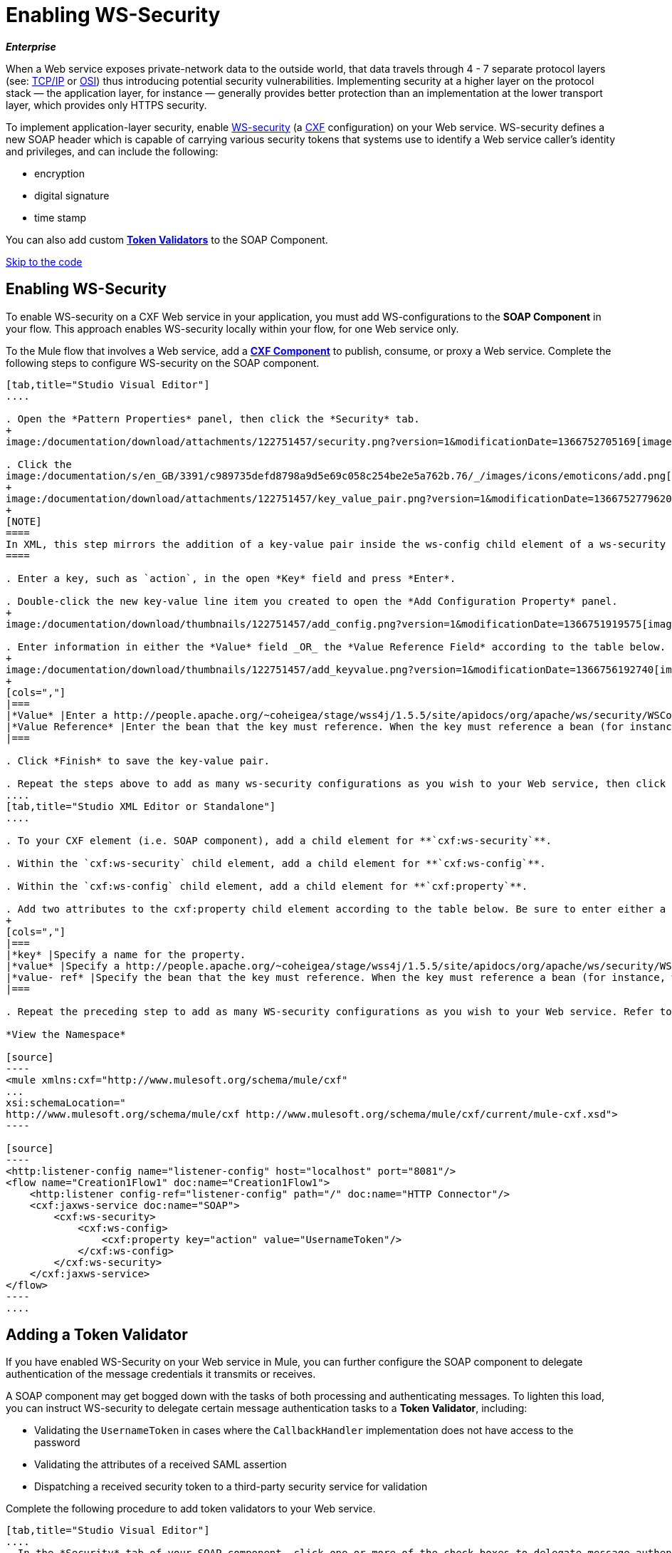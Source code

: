 = Enabling WS-Security

*_Enterprise_*

When a Web service exposes private-network data to the outside world, that data travels through 4 - 7 separate protocol layers (see: http://en.wikipedia.org/wiki/TCP/IP_model[TCP/IP] or http://en.wikipedia.org/wiki/OSI_model[OSI]) thus introducing potential security vulnerabilities. Implementing security at a higher layer on the protocol stack — the application layer, for instance — generally provides better protection than an implementation at the lower transport layer, which provides only HTTPS security.

To implement application-layer security, enable http://msdn.microsoft.com/en-us/library/ms977327.aspx[WS-security] (a http://cxf.apache.org/[CXF] configuration) on your Web service. WS-security defines a new SOAP header which is capable of carrying various security tokens that systems use to identify a Web service caller's identity and privileges, and can include the following:

* encryption

* digital signature

* time stamp

You can also add custom link:#EnablingWS-Security-AddingaTokenValidator[*Token Validators*] to the SOAP Component.

link:#EnablingWS-Security-CompleteCodeExample[Skip to the code]

== Enabling WS-Security

To enable WS-security on a CXF Web service in your application, you must add WS-configurations to the *SOAP Component* in your flow. This approach enables WS-security locally within your flow, for one Web service only.

To the Mule flow that involves a Web service, add a link:/documentation/display/current/CXF+Component+Reference[*CXF Component*] to publish, consume, or proxy a Web service. Complete the following steps to configure WS-security on the SOAP component.

[tabs]
------
[tab,title="Studio Visual Editor"]
....

. Open the *Pattern Properties* panel, then click the *Security* tab.
+
image:/documentation/download/attachments/122751457/security.png?version=1&modificationDate=1366752705169[image]

. Click the
image:/documentation/s/en_GB/3391/c989735defd8798a9d5e69c058c254be2e5a762b.76/_/images/icons/emoticons/add.png[(plus)] icon in the *Add Configuration Element* pane to create a new key-value pair. 
+
image:/documentation/download/attachments/122751457/key_value_pair.png?version=1&modificationDate=1366752779620[image]
+
[NOTE]
====
In XML, this step mirrors the addition of a key-value pair inside the ws-config child element of a ws-security element. By adding configuration elements to your SOAP component, you are creating a map of key-value pairs that correspond to the CXF WSS4J security-configuration text strings in http://people.apache.org/~coheigea/stage/wss4j/1.5.5/site/apidocs/org/apache/ws/security/handler/WSHandlerConstants.html[WSHandlerConstants] and http://people.apache.org/~coheigea/stage/wss4j/1.5.5/site/apidocs/org/apache/ws/security/WSConstants.html[WSConstants].
====

. Enter a key, such as `action`, in the open *Key* field and press *Enter*.

. Double-click the new key-value line item you created to open the *Add Configuration Property* panel.
+
image:/documentation/download/thumbnails/122751457/add_config.png?version=1&modificationDate=1366751919575[image]

. Enter information in either the *Value* field _OR_ the *Value Reference Field* according to the table below.
+
image:/documentation/download/thumbnails/122751457/add_keyvalue.png?version=1&modificationDate=1366756192740[image]
+
[cols=","]
|===
|*Value* |Enter a http://people.apache.org/~coheigea/stage/wss4j/1.5.5/site/apidocs/org/apache/ws/security/WSConstants.html[WS Constant ](a class to define the kind of access the server allows) or a http://people.apache.org/~coheigea/stage/wss4j/1.5.5/site/apidocs/org/apache/ws/security/handler/WSHandlerConstants.html[WSHandlerConstant] (a class to specify the names, actions, and other strings for data deployment of the WSS handler). For example, enter `UsernameToken` in the value field.
|*Value Reference* |Enter the bean that the key must reference. When the key must reference a bean (for instance, when the key is `passwordCallbackRef`), enter the name of the bean in the *Value Reference* field.
|===

. Click *Finish* to save the key-value pair. 

. Repeat the steps above to add as many ws-security configurations as you wish to your Web service, then click *OK* to save your configurations.
....
[tab,title="Studio XML Editor or Standalone"]
....

. To your CXF element (i.e. SOAP component), add a child element for **`cxf:ws-security`**.

. Within the `cxf:ws-security` child element, add a child element for **`cxf:ws-config`**.

. Within the `cxf:ws-config` child element, add a child element for **`cxf:property`**.

. Add two attributes to the cxf:property child element according to the table below. Be sure to enter either a `value`_OR_ a `value-ref`; the two are mutually exclusive.
+
[cols=","]
|===
|*key* |Specify a name for the property.
|*value* |Specify a http://people.apache.org/~coheigea/stage/wss4j/1.5.5/site/apidocs/org/apache/ws/security/WSConstants.html[WS Constant ](a class to define the kind of access the server allows) or a http://people.apache.org/~coheigea/stage/wss4j/1.5.5/site/apidocs/org/apache/ws/security/handler/WSHandlerConstants.html[WSHandlerConstant] (a class to specify the names, actions, and other strings for data deployment of the WSS handler). For example, enter `UsernameToken` in the value field.
|*value- ref* |Specify the bean that the key must reference. When the key must reference a bean (for instance, when the key is `passwordCallbackRef`), specify the name of the bean as the value-ref.
|===

. Repeat the preceding step to add as many WS-security configurations as you wish to your Web service. Refer to sample code below.

*View the Namespace*

[source]
----
<mule xmlns:cxf="http://www.mulesoft.org/schema/mule/cxf" 
... 
xsi:schemaLocation="
http://www.mulesoft.org/schema/mule/cxf http://www.mulesoft.org/schema/mule/cxf/current/mule-cxf.xsd">
----

[source]
----
<http:listener-config name="listener-config" host="localhost" port="8081"/>
<flow name="Creation1Flow1" doc:name="Creation1Flow1">
    <http:listener config-ref="listener-config" path="/" doc:name="HTTP Connector"/>
    <cxf:jaxws-service doc:name="SOAP">
        <cxf:ws-security>
            <cxf:ws-config>
                <cxf:property key="action" value="UsernameToken"/>
            </cxf:ws-config>
        </cxf:ws-security>
    </cxf:jaxws-service>
</flow>
----
....
------


== Adding a Token Validator

If you have enabled WS-Security on your Web service in Mule, you can further configure the SOAP component to delegate authentication of the message credentials it transmits or receives.

A SOAP component may get bogged down with the tasks of both processing and authenticating messages. To lighten this load, you can instruct WS-security to delegate certain message authentication tasks to a *Token Validator*, including:

* Validating the `UsernameToken` in cases where the `CallbackHandler` implementation does not have access to the password

* Validating the attributes of a received SAML assertion

* Dispatching a received security token to a third-party security service for validation

Complete the following procedure to add token validators to your Web service.

[tabs]
------
[tab,title="Studio Visual Editor"]
....
. In the *Security* tab of your SOAP component, click one or more of the check boxes to delegate message authentication tasks to token validators. Refer to the table below for the activity of each token validator.
+
image:/documentation/download/attachments/122751457/token_validators.png?version=1&modificationDate=1366751919883[image]
+
[width="100%",cols=",",options="header"]
|===
|Token Validator |Purpose
|*User Name* |Authenticates the username and password credentials associated with each message in a manner similar to HTTP Digest authentication.
|*http://en.wikipedia.org/wiki/SAML_1.1[SAML 1]* |Checks messages against SAML 1.1 assertion statements in order to approve or reject access to the Web service.
|*http://en.wikipedia.org/wiki/SAML_2.0[SAML 2]* |Checks messages against SAML 2.0 assertion statements in order to approve or reject access to the Web service.
|*Timestamp* |Examines the timeliness of messages – when they were created and received, and when they expire – to make decisions about which messages to process.
|*Signature* |Examines the digital signature attached to messages to make decisions about which messages to process.
|*Binary Security Token* |Examines binary encoded security tokens (such as Kerberos) to make decisions about which messages to process.
|===

. In the *Bean* field associated with the token validator you have selected, use the drop-down menu to select an existing bean that your token validator will reference to apply, replace, or extend the default behavior associated with a specific security token.
+
[TIP]
====
If you have not yet created any beans, click the
image:/documentation/s/en_GB/3391/c989735defd8798a9d5e69c058c254be2e5a762b.76/_/images/icons/emoticons/add.png[(plus)] button to open a new properties panel in which you can create and configure a new bean. The bean imports the Java class you have built to specify the custom validator's override behavior.
====
+
image:/documentation/download/attachments/122751457/token_validators_selected.png?version=1&modificationDate=1366751919910[image]

*Java code for Bean Creation*

[source]
----
public class UsernameTokenTestValidator implements Validator
{
 
    @Override
    public Credential validate(Credential credential, RequestData data) throws WSSecurityException
    {
        UsernameToken usernameToken = credential.getUsernametoken();
 
        if(!"secret".equals(usernameToken.getPassword()))
        {
            throw new WSSecurityException(WSSecurityException.FAILED_AUTHENTICATION);
        }
 
        return credential;
    }
}
----
[start=3]
. Click *OK* to save changes.
....
[tab,title="Studio XML Editor or Standalone"]
....
. Above all flows in your Mule project, create a global **`spring:bean`** element to import the Java class you have built to specify the token validator's behavior. Refer to code sample below.

*Java code for Bean Creation*

[source]
----
public class UsernameTokenTestValidator implements Validator
{
 
    @Override
    public Credential validate(Credential credential, RequestData data) throws WSSecurityException
    {
        UsernameToken usernameToken = credential.getUsernametoken();
 
        if(!"secret".equals(usernameToken.getPassword()))
        {
            throw new WSSecurityException(WSSecurityException.FAILED_AUTHENTICATION);
        }
 
        return credential;
    }
}
----

[start=2]
. To the CXF element in your flow, add a child element (below any `cxf:ws-config` elements you may have added) for `cxf:ws-custom-validator`.

. To the `cxf:ws-custom-validator` child element, add a child element according to the type of action you want the validator to perform. Refer to the table below.
+
[width="100%",cols=",",options="header"]
|===================
|Token Validator |Purpose
|*cxf:username-token-validator* |Authenticates the username and password credentials associated with each message in a manner similar to HTTP Digest authentication.
|*cxf:saml1-token-validator* |Checks messages against http://en.wikipedia.org/wiki/SAML_1.1[SAML 1.1] assertion statements in order to approve or reject access to the Web service.
|*cxf:saml2-token-validator* |Checks messages against http://en.wikipedia.org/wiki/SAML_2.0[SAML 2.0] assertion statements in order to approve or reject access to the Web service.
|*cxf:timestamp-token-validator* |Examines the timeliness of messages – when they were created and received, and when they expire – to make decisions about which messages to process.
|*cxf:signature-token-validator* |Examines the digital signature attached to messages to make decisions about which messages to process.
|*cxf:bst-token-validator* |Examines binary encoded security tokens (such as Kerberos) to make decisions about which messages to process.
|===================
.
 Add a **`ref`** attribute to the validator to reference the global spring:bean element which imports the Java class.

*View the Namespace*

[source]
----
<mule xmlns:cxf="http://www.mulesoft.org/schema/mule/cxf" 
... 
xsi:schemaLocation="
http://www.mulesoft.org/schema/mule/cxf http://www.mulesoft.org/schema/mule/cxf/current/mule-cxf.xsd">
----

[source]
----
<spring:beans>
    <spring:bean id="customTokenValidator" name="Bean" class="org.mule.example.myClass"/>
</spring:beans>
     
<http:listener-config name="listener-config" host="localhost" port="8081"/>
<flow name="Creation1Flow1" doc:name="Creation1Flow1">
    <http:listener config-ref="listener-config" path="/" doc:name="HTTP Connector"/>
    <cxf:jaxws-service doc:name="SOAP">
        <cxf:ws-security>
            <cxf:ws-config>
                <cxf:property key="action" value="UsernameToken"/>
            </cxf:ws-config>
            <cxf:ws-custom-validator>
                <cxf:username-token-validator ref="Bean"/>
            </cxf:ws-custom-validator>
        </cxf:ws-security>
    </cxf:jaxws-service>
</flow>
----
....
------

== Complete Code Example

=== View the Namespace

[source]
----
<mule xmlns:cxf="http://www.mulesoft.org/schema/mule/cxf" 
... 
xsi:schemaLocation="
http://www.mulesoft.org/schema/mule/cxf http://www.mulesoft.org/schema/mule/cxf/current/mule-cxf.xsd">
----

=== View Example Code

[source]
----
<spring:beans>
        <spring:bean id="Bean" name="samlCustomValidator" class="com.mulesoft.mule.example.security.SAMLCustomValidator"/>
    </spring:beans>
    <http:listener-config name="listener-config" host="localhost" port="63081"/>
 
    <flow name="UnsecureServiceFlow" doc:name="UnsecureServiceFlow">
        <http:listener config-ref="listener-config" path="services/unsecure" doc:name="HTTP Connector"/>
 <cxf:jaxws-service serviceClass="com.mulesoft.mule.example.security.Greeter" doc:name="Unsecure service"/>
        <component class="com.mulesoft.mule.example.security.GreeterService" doc:name="Greeter Service" />
    </flow>
 
    <flow name="UsernameTokenServiceFlow" doc:name="UsernameTokenServiceFlow">
        <http:listener config-ref="listener-config" path="services/username" doc:name="HTTP Connector"/>
 <cxf:jaxws-service serviceClass="com.mulesoft.mule.example.security.Greeter" doc:name="Secure UsernameToken service">
            <cxf:ws-security>
                <cxf:ws-config>
                    <cxf:property key="action" value="UsernameToken Timestamp"/>
                    <cxf:property key="passwordCallbackClass" value="com.mulesoft.mule.example.security.PasswordCallback"/>
                </cxf:ws-config>
            </cxf:ws-security>
        </cxf:jaxws-service>
        <component class="com.mulesoft.mule.example.security.GreeterService" doc:name="Greeter Service"/>
    </flow>
 
    <flow name="UsernameTokenSignedServiceFlow" doc:name="UsernameTokenSignedServiceFlow">
        <http:listener config-ref="listener-config" path="services/signed" doc:name="HTTP Connector"/>
        <cxf:jaxws-service serviceClass="com.mulesoft.mule.example.security.Greeter" doc:name="Secure UsernameToken Signed service">
            <cxf:ws-security>
                <cxf:ws-config>
                    <cxf:property key="action" value="UsernameToken Signature Timestamp"/>
                    <cxf:property key="signaturePropFile" value="wssecurity.properties"/>
                    <cxf:property key="passwordCallbackClass" value="com.mulesoft.mule.example.security.PasswordCallback"/>
                </cxf:ws-config>
            </cxf:ws-security>
        </cxf:jaxws-service>
        <component class="com.mulesoft.mule.example.security.GreeterService" doc:name="Greeter Service"/>
    </flow>
 
    <flow name="UsernameTokenEncryptedServiceFlow" doc:name="UsernameTokenEncryptedServiceFlow">
        <http:listener config-ref="listener-config" path="services/encrypted" doc:name="HTTP Connector"/>
        <cxf:jaxws-service serviceClass="com.mulesoft.mule.example.security.Greeter" doc:name="Secure UsernameToken Encrypted service">
            <cxf:ws-security>
                <cxf:ws-config>
                    <cxf:property key="action" value="UsernameToken Timestamp Encrypt"/>
                    <cxf:property key="decryptionPropFile" value="wssecurity.properties"/>
                    <cxf:property key="passwordCallbackClass" value="com.mulesoft.mule.example.security.PasswordCallback"/>
                </cxf:ws-config>
            </cxf:ws-security>
        </cxf:jaxws-service>
        <component class="com.mulesoft.mule.example.security.GreeterService" doc:name="Greeter Service"/>
    </flow>
 
    <flow name="SamlTokenServiceFlow" doc:name="SamlTokenServiceFlow">
        <http:listener config-ref="listener-config" path="services/saml" doc:name="HTTP Connector"/>
        <cxf:jaxws-service serviceClass="com.mulesoft.mule.example.security.Greeter" doc:name="Secure SAMLToken service">
            <cxf:ws-security>
                <cxf:ws-config>
                    <cxf:property key="action" value="SAMLTokenUnsigned Timestamp"/>
                </cxf:ws-config>
                <cxf:ws-custom-validator>
                    <cxf:saml2-token-validator ref="samlCustomValidator"/>
                </cxf:ws-custom-validator>
            </cxf:ws-security>
        </cxf:jaxws-service>
        <component class="com.mulesoft.mule.example.security.GreeterService" doc:name="Greeter Service"/>
    </flow>
 
    <flow name="SignedSamlTokenServiceFlow" doc:name="SignedSamlTokenServiceFlow">
        <http:listener config-ref="listener-config" path="services/signedsaml" doc:name="HTTP Connector"/>
        <cxf:jaxws-service serviceClass="com.mulesoft.mule.example.security.Greeter" doc:name="Secure SAMLToken Signed service">
            <cxf:ws-security>
                <cxf:ws-config>
                    <cxf:property key="action" value="SAMLTokenUnsigned Signature"/>
                    <cxf:property key="signaturePropFile" value="wssecurity.properties" />
                </cxf:ws-config>
                <cxf:ws-custom-validator>
                    <cxf:saml2-token-validator ref="samlCustomValidator"/>
                </cxf:ws-custom-validator>
            </cxf:ws-security>
        </cxf:jaxws-service>
        <component class="com.mulesoft.mule.example.security.GreeterService" doc:name="Greeter Service"/>
    </flow>
----

== See Also

* Learn more about configuring a link:/documentation/display/current/CXF+Component+Reference[CXF component] in your Mule application.

* See link:/documentation/display/current/Anypoint+Exchange[examples].
